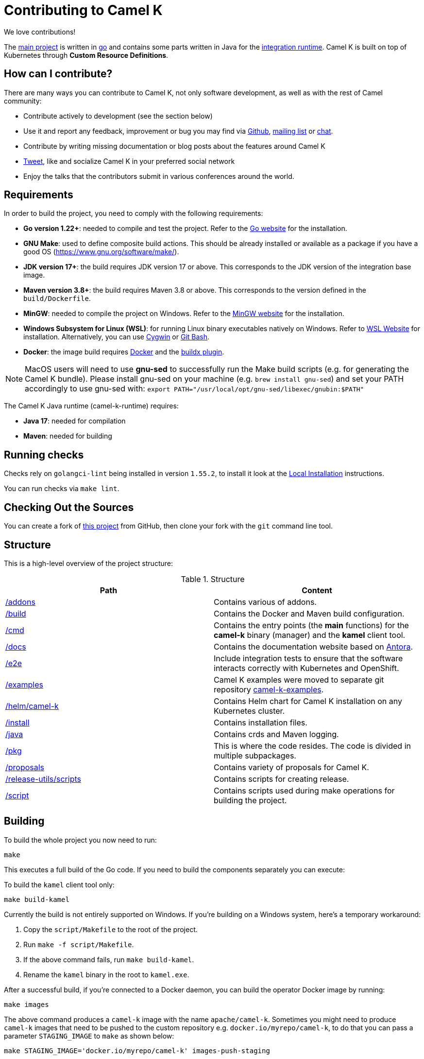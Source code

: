 [[contributing]]
= Contributing to Camel K

We love contributions!

The https://github.com/apache/camel-k/[main project] is written in https://golang.org/[go] and contains some parts written in Java for the https://github.com/apache/camel-k-runtime/[integration runtime].
Camel K is built on top of Kubernetes through *Custom Resource Definitions*.

[[how]]
== How can I contribute?

There are many ways you can contribute to Camel K, not only software development, as well as with the rest of Camel community:

* Contribute actively to development (see the section below)
* Use it and report any feedback, improvement or bug you may find via https://github.com/apache/camel-k/[Github], link:/community/mailing-list/[mailing list] or https://camel.zulipchat.com[chat].
* Contribute by writing missing documentation or blog posts about the features around Camel K
* https://twitter.com/ApacheCamel[Tweet], like and socialize Camel K in your preferred social network
* Enjoy the talks that the contributors submit in various conferences around the world.

[[requirements]]
== Requirements

In order to build the project, you need to comply with the following requirements:

* **Go version 1.22+**: needed to compile and test the project. Refer to the https://golang.org/[Go website] for the installation.
* **GNU Make**: used to define composite build actions. This should be already installed or available as a package if you have a good OS (https://www.gnu.org/software/make/).
* **JDK version 17+**: the build requires JDK version 17 or above. This corresponds to the JDK version of the integration base image.
* **Maven version 3.8+**: the build requires Maven 3.8 or above. This corresponds to the version defined in the `build/Dockerfile`.
* **MinGW**: needed to compile the project on Windows. Refer to the https://www.mingw-w64.org/[MinGW website] for the installation.
* **Windows Subsystem for Linux (WSL)**: for running Linux binary executables natively on Windows. Refer to https://docs.microsoft.com/en-us/windows/wsl/install[WSL Website] for installation. Alternatively, you can use https://www.cygwin.com/[Cygwin] or https://www.educative.io/edpresso/how-to-install-git-bash-in-windows[Git Bash].
* **Docker**: the image build requires https://www.docker.com/[Docker] and the https://github.com/docker/buildx[buildx plugin].

NOTE: MacOS users will need to use *gnu-sed* to successfully run the Make build scripts (e.g. for generating the Camel K bundle). Please install gnu-sed on your machine (e.g. `brew install gnu-sed`) and set your PATH accordingly to use gnu-sed with: `export PATH="/usr/local/opt/gnu-sed/libexec/gnubin:$PATH"`

The Camel K Java runtime (camel-k-runtime) requires:

* **Java 17**: needed for compilation
* **Maven**: needed for building

[[checks]]
== Running checks
Checks rely on `golangci-lint` being installed in version `1.55.2`, to install it look at the https://golangci-lint.run/welcome/install/[Local Installation] instructions.

You can run checks via `make lint`.

[[checking-out]]
== Checking Out the Sources

You can create a fork of https://github.com/apache/camel-k[this project] from GitHub, then clone your fork with the `git` command line tool.

[[structure]]
== Structure

This is a high-level overview of the project structure:

.Structure
[options="header"]
|=======================
| Path						| Content
| https://github.com/apache/camel-k/tree/main/addons[/addons]       | Contains various of addons.
| https://github.com/apache/camel-k/tree/main/build[/build]			| Contains the Docker and Maven build configuration.
| https://github.com/apache/camel-k/tree/main/cmd[/cmd]			| Contains the entry points (the *main* functions) for the **camel-k** binary (manager) and the **kamel** client tool.
| https://github.com/apache/camel-k/tree/main/docs[/docs]			| Contains the documentation website based on https://antora.org/[Antora].
| https://github.com/apache/camel-k/tree/main/e2e[/e2e]			| Include integration tests to ensure that the software interacts correctly with Kubernetes and OpenShift.
| https://github.com/apache/camel-k/tree/main/examples[/examples]			| Camel K examples were moved to separate git repository https://github.com/apache/camel-k-examples[camel-k-examples].
| https://github.com/apache/camel-k/tree/main/helm/camel-k[/helm/camel-k]           | Contains Helm chart for Camel K installation on any Kubernetes cluster.
| https://github.com/apache/camel-k/tree/main/install[/install]         | Contains installation files.
| https://github.com/apache/camel-k/tree/main/java[/java]           | Contains crds and Maven logging.
| https://github.com/apache/camel-k/tree/main/pkg[/pkg]			| This is where the code resides. The code is divided in multiple subpackages.
| https://github.com/apache/camel-k/tree/main/proposals[/proposals]           | Contains variety of proposals for Camel K.
| https://github.com/apache/camel-k/tree/main/release-utils/scripts[/release-utils/scripts]         | Contains scripts for creating release.
| https://github.com/apache/camel-k/tree/main/script[/script]		| Contains scripts used during make operations for building the project.
|=======================

[[building]]
== Building

To build the whole project you now need to run:

[source]
----
make
----

This executes a full build of the Go code. If you need to build the components separately you can execute:

To build the `kamel` client tool only:

[source]
----
make build-kamel
----

Currently the build is not entirely supported on Windows. If you're building on a Windows system, here's a temporary workaround:

    1. Copy the `script/Makefile` to the root of the project.
    2. Run `make -f script/Makefile`.
    3. If the above command fails, run `make build-kamel`.
    4. Rename the `kamel` binary in the root to `kamel.exe`.


After a successful build, if you're connected to a Docker daemon, you can build the operator Docker image by running:

[source]
----
make images
----

The above command produces a `camel-k` image with the name `apache/camel-k`. Sometimes you might need to produce `camel-k` images that need to be pushed to the custom repository e.g. `docker.io/myrepo/camel-k`, to do that you can pass a parameter `STAGING_IMAGE` to `make` as shown below:

[source]
----
make STAGING_IMAGE='docker.io/myrepo/camel-k' images-push-staging
----

[[testing]]
== Testing

Unit tests are executed automatically as part of the build. They use the standard go testing framework.

Integration tests (aimed at ensuring that the code integrates correctly with Kubernetes and OpenShift), need special care.
Integration tests are all in the https://github.com/apache/camel-k/tree/main/e2e[/e2e] dir.

For more detail on integration testing, refer to the following documentation:

- xref:contributing/e2e.adoc[End To End local integration test]

[[running]]
== Running

If you want to install everything you have in your source code and see it running on Kubernetes, you need to run the following command:

=== For Minikube

First remove any camel k operator you may have installed, otherwise it will conflict with the new one we will build and install.

* Enable the `registry` minikube addon: `minikube addons enable registry`
* Set the access to the internal minikube registry: `eval $(minikube docker-env)`
* Run `make images` to build the project and install the image in the internal minikube registry
* Install camel-k-operator: `make install-k8s-global`

=== For Red Hat CodeReady Containers (CRC)

* You need to have https://docs.docker.com/get-docker/[Docker] installed and running (or connected to a Docker daemon)
* You need to set up Docker daemon to https://docs.docker.com/registry/insecure/[trust] CRC's insecure Docker registry which is exposed by default through the route `default-route-openshift-image-registry.apps-crc.testing`. One way of doing that is to instruct the Docker daemon to trust the certificate:
** `oc extract secret/router-ca --keys=tls.crt -n openshift-ingress-operator`: to extract the certificate
** `sudo cp tls.crt /etc/docker/certs.d/default-route-openshift-image-registry.apps-crc.testing/ca.crt`: to copy the certificate for Docker daemon to trust
** `docker login -u kubeadmin -p $(oc whoami -t) default-route-openshift-image-registry.apps-crc.testing`: to test that the certificate is trusted
* Run `make install-openshift-global`

The commands assume you have an already running CRC instance and logged in correctly.

=== For remote Kubernetes/OpenShift clusters

If you have changed anything locally and want to apply the changes to a remote cluster, first push your `camel-k` image to a custom repository (see <<building>>) and run the following command (the image name `docker.io/myrepo/camel-k:2.4.0-SNAPSHOT` should be changed accordingly):

[source]
----
CUSTOM_IMAGE=docker.io/myrepo/camel-k CUSTOM_VERSION=2.4.0-SNAPSHOT make bundle
make install-k8s-global
----

=== Local Helm installation

If you want to test Helm installation

* Build the Helm chart: `make release-helm`
* Build the project and the image: `make images`
* Set the internal registry: `export REGISTRY_ADDRESS=$(kubectl -n kube-system get service registry -o jsonpath='{.spec.clusterIP}')`
* Install with Helm (look at the latest version produced by `make release-helm`)

[source]
----
helm install camel-k-dev docs/charts/camel-k-2.4.0-SNAPSHOT.tgz --set platform.build.registry.address=${REGISTRY_ADDRESS} --set platform.build.registry.insecure=true --set operator.image=apache/camel-k:2.4.0-SNAPSHOT
----

* To uninstall: `helm uninstall camel-k-dev`

=== Examples

Camel K examples are located in separate git repository https://github.com/apache/camel-k-examples/[camel-k-examples]. You can clone it and run the examples locally.

=== Use

Now you can play with Camel K:

[source]
----
./kamel run <camel-k-examples>/01-basic/Basic.java
----

[[local-development]]
== Local development environment
If you need to develop and test your Camel K operator locally, you can follow the link:local-development.html[local development procedure].

[[debugging]]
== Debugging and Running from IDE

Sometimes it's useful to debug the code from the IDE when troubleshooting.

.**Debugging the `kamel` binary**

It should be straightforward: just execute the https://github.com/apache/camel-k/tree/main/cmd/kamel/main.go[/cmd/kamel/main.go] file from the IDE (e.g. Goland) in debug mode.

.**Debugging the operator**

It is a bit more complex (but not so much).

You are going to run the operator code **outside** OpenShift in your IDE so, first of all, you need to **stop the operator running inside**:

[source]
----
// use kubectl in plain Kubernetes
oc scale deployment/camel-k-operator --replicas 0
----

You can scale it back to 1 when you're done, and you have updated the operator image.

You can set up the IDE (e.g. Goland) to execute the https://github.com/apache/camel-k/blob/main/cmd/manager/main.go[/cmd/manager/main.go] file in debug mode with `operator` as the argument.

When configuring the IDE task, make sure to add all required environment variables in the *IDE task configuration screen*:

* Set the `KUBERNETES_CONFIG` environment variable to point to your Kubernetes configuration file (usually `<homedir>/.kube/config`).
* Set the `WATCH_NAMESPACE` environment variable to a Kubernetes namespace you have access to.
* Set the `OPERATOR_NAME` environment variable to `camel-k`.


After you set up the IDE task, with Java 11+ to be used by default, you can run and debug the operator process.

NOTE: The operator can be fully debugged in CRC, because it uses OpenShift S2I binary builds under the hood.

[[publishing]]
== Building Metadata for Publishing the Operator in Operator Hub

Publishing to an operator hub requires creation and submission of metadata, required in a specific
https://github.com/operator-framework/operator-registry/#manifest-format[format]. The
https://sdk.operatorframework.io/docs/cli[operator-sdk] provides tools to help with the creation of this metadata.

=== `bundles`
The latest packaging format used for deploying the operator to an OLM registry. This generates a CSV and related metadata
files in a directory named `bundle`. The directory contains a Dockerfile that allows for building the bundle into a
single image. It is this image that is submitted to the OLM registry.

To generate the bundle for camel-k, use the following command:

[source]
----
make bundle
----

The bundle directory is created at the root of the camel-k project filesystem.
